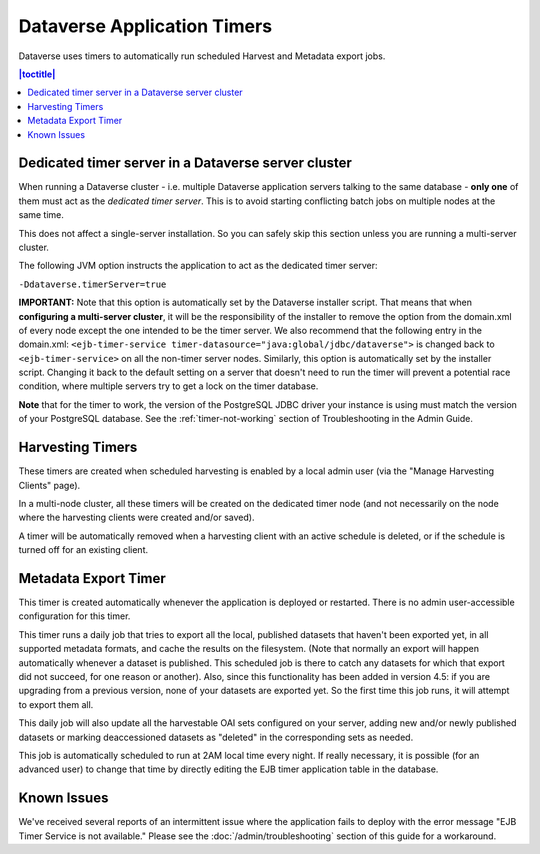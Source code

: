 .. role:: fixedwidthplain

Dataverse Application Timers
============================

Dataverse uses timers to automatically run scheduled Harvest and Metadata export jobs. 

.. contents:: |toctitle|
	:local:

Dedicated timer server in a Dataverse server cluster
----------------------------------------------------

When running a Dataverse cluster - i.e. multiple Dataverse application
servers talking to the same database - **only one** of them must act
as the *dedicated timer server*. This is to avoid starting conflicting
batch jobs on multiple nodes at the same time.

This does not affect a single-server installation. So you can safely skip this section unless you are running a multi-server cluster. 

The following JVM option instructs the application to act as the dedicated timer server: 

``-Ddataverse.timerServer=true``

**IMPORTANT:** Note that this option is automatically set by the Dataverse installer script. That means that when **configuring a multi-server cluster**, it will be the responsibility of the installer to remove the option from the :fixedwidthplain:`domain.xml` of every node except the one intended to be the timer server. We also recommend that the following entry in the :fixedwidthplain:`domain.xml`: ``<ejb-timer-service timer-datasource="java:global/jdbc/dataverse">`` is changed back to ``<ejb-timer-service>`` on all the non-timer server nodes. Similarly, this option is automatically set by the installer script. Changing it back to the default setting on a server that doesn't need to run the timer will prevent a potential race condition, where multiple servers try to get a lock on the timer database.

**Note** that for the timer to work, the version of the PostgreSQL JDBC driver your instance is using must match the version of your PostgreSQL database. See the :ref:`timer-not-working` section of Troubleshooting in the Admin Guide.

Harvesting Timers 
-----------------

These timers are created when scheduled harvesting is enabled by a local admin user (via the "Manage Harvesting Clients" page). 

In a multi-node cluster, all these timers will be created on the dedicated timer node (and not necessarily on the node where the harvesting clients were created and/or saved). 

A timer will be automatically removed when a harvesting client with an active schedule is deleted, or if the schedule is turned off for an existing client. 

Metadata Export Timer
---------------------

This timer is created automatically whenever the application is deployed or restarted. There is no admin user-accessible configuration for this timer. 

This timer runs a daily job that tries to export all the local, published datasets that haven't been exported yet, in all supported metadata formats, and cache the results on the filesystem. (Note that normally an export will happen automatically whenever a dataset is published. This scheduled job is there to catch any datasets for which that export did not succeed, for one reason or another). Also, since this functionality has been added in version 4.5: if you are upgrading from a previous version, none of your datasets are exported yet. So the first time this job runs, it will attempt to export them all. 

This daily job will also update all the harvestable OAI sets configured on your server, adding new and/or newly published datasets or marking deaccessioned datasets as "deleted" in the corresponding sets as needed. 

This job is automatically scheduled to run at 2AM local time every night. If really necessary, it is possible (for an advanced user) to change that time by directly editing the EJB timer application table in the database.  

Known Issues
------------
 
We've received several reports of an intermittent issue where the application fails to deploy with the error message "EJB Timer Service is not available." Please see the :doc:`/admin/troubleshooting` section of this guide for a workaround. 
